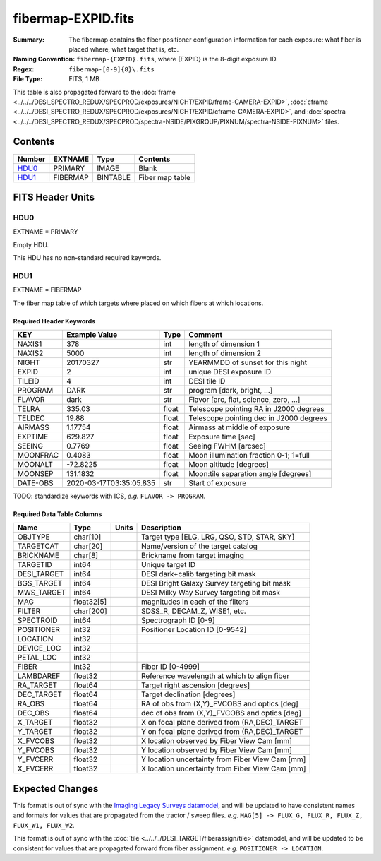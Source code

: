 ===================
fibermap-EXPID.fits
===================

:Summary: The fibermap contains the fiber positioner configuration information for
    each exposure: what fiber is placed where, what target that is, etc.
:Naming Convention: ``fibermap-{EXPID}.fits``, where {EXPID} is the 8-digit exposure ID.
:Regex: ``fibermap-[0-9]{8}\.fits``
:File Type: FITS, 1 MB

This table is also propagated forward to the
:doc:`frame <../../../DESI_SPECTRO_REDUX/SPECPROD/exposures/NIGHT/EXPID/frame-CAMERA-EXPID>`,
:doc:`cframe <../../../DESI_SPECTRO_REDUX/SPECPROD/exposures/NIGHT/EXPID/cframe-CAMERA-EXPID>`, and
:doc:`spectra <../../../DESI_SPECTRO_REDUX/SPECPROD/spectra-NSIDE/PIXGROUP/PIXNUM/spectra-NSIDE-PIXNUM>`
files.

Contents
========

====== ======== ======== ===================
Number EXTNAME  Type     Contents
====== ======== ======== ===================
HDU0_  PRIMARY  IMAGE    Blank
HDU1_  FIBERMAP BINTABLE Fiber map table
====== ======== ======== ===================


FITS Header Units
=================

HDU0
----

EXTNAME = PRIMARY

Empty HDU.

This HDU has no non-standard required keywords.

HDU1
----

EXTNAME = FIBERMAP

The fiber map table of which targets where placed on which fibers
at which locations.

Required Header Keywords
~~~~~~~~~~~~~~~~~~~~~~~~

======== ======================= ===== =======================================
KEY      Example Value           Type  Comment
======== ======================= ===== =======================================
NAXIS1   378                     int   length of dimension 1
NAXIS2   5000                    int   length of dimension 2
NIGHT    20170327                str   YEARMMDD of sunset for this night
EXPID    2                       int   unique DESI exposure ID
TILEID   4                       int   DESI tile ID
PROGRAM  DARK                    str   program [dark, bright, ...]
FLAVOR   dark                    str   Flavor [arc, flat, science, zero, ...]
TELRA    335.03                  float Telescope pointing RA in J2000 degrees
TELDEC   19.88                   float Telescope pointing dec in J2000 degrees
AIRMASS  1.17754                 float Airmass at middle of exposure
EXPTIME  629.827                 float Exposure time [sec]
SEEING   0.7769                  float Seeing FWHM [arcsec]
MOONFRAC 0.4083                  float Moon illumination fraction 0-1; 1=full
MOONALT  -72.8225                float Moon altitude [degrees]
MOONSEP  131.1832                float Moon:tile separation angle [degrees]
DATE-OBS 2020-03-17T03:35:05.835 str   Start of exposure
======== ======================= ===== =======================================

TODO: standardize keywords with ICS, *e.g.* ``FLAVOR -> PROGRAM``.

Required Data Table Columns
~~~~~~~~~~~~~~~~~~~~~~~~~~~

=========== ========== ===== ===============================================
Name        Type       Units Description
=========== ========== ===== ===============================================
OBJTYPE     char[10]         Target type [ELG, LRG, QSO, STD, STAR, SKY]
TARGETCAT   char[20]         Name/version of the target catalog
BRICKNAME   char[8]          Brickname from target imaging
TARGETID    int64            Unique target ID
DESI_TARGET int64            DESI dark+calib targeting bit mask
BGS_TARGET  int64            DESI Bright Galaxy Survey targeting bit mask
MWS_TARGET  int64            DESI Milky Way Survey targeting bit mask
MAG         float32[5]       magnitudes in each of the filters
FILTER      char[200]        SDSS_R, DECAM_Z, WISE1, etc.
SPECTROID   int64            Spectrograph ID [0-9]
POSITIONER  int32            Positioner Location ID [0-9542]
LOCATION    int32
DEVICE_LOC  int32
PETAL_LOC   int32
FIBER       int32            Fiber ID [0-4999]
LAMBDAREF   float32          Reference wavelength at which to align fiber
RA_TARGET   float64          Target right ascension [degrees]
DEC_TARGET  float64          Target declination [degrees]
RA_OBS      float64          RA of obs from (X,Y)_FVCOBS and optics [deg]
DEC_OBS     float64          dec of obs from (X,Y)_FVCOBS and optics [deg]
X_TARGET    float32          X on focal plane derived from (RA,DEC)_TARGET
Y_TARGET    float32          Y on focal plane derived from (RA,DEC)_TARGET
X_FVCOBS    float32          X location observed by Fiber View Cam [mm]
Y_FVCOBS    float32          Y location observed by Fiber View Cam [mm]
Y_FVCERR    float32          Y location uncertainty from Fiber View Cam [mm]
X_FVCERR    float32          X location uncertainty from Fiber View Cam [mm]
=========== ========== ===== ===============================================

Expected Changes
================

This format is out of sync with the
`Imaging Legacy Surveys datamodel <http://legacysurvey.org/dr4/files/>`_,
and will be updated to have consistent names and formats for values that are
propagated from the tractor / sweep files.
*e.g.* ``MAG[5] -> FLUX_G, FLUX_R, FLUX_Z, FLUX_W1, FLUX_W2``.

This format is out of sync with the
:doc:`tile <../../../DESI_TARGET/fiberassign/tile>` datamodel, and will be updated to
be consistent for values that are propagated forward from fiber assignment.
*e.g.* ``POSITIONER -> LOCATION``.
